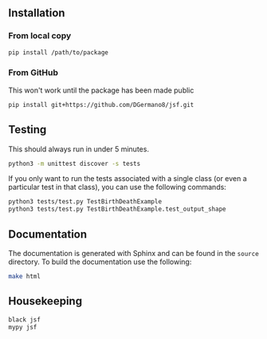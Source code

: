 
** Installation

*** From local copy

#+begin_src sh
  pip install /path/to/package
#+end_src

*** From GitHub

This won't work until the package has been made public

#+begin_src sh
pip install git+https://github.com/DGermano8/jsf.git
#+end_src


** Testing

This should always run in under 5 minutes.

#+begin_src sh
  python3 -m unittest discover -s tests
#+end_src

If you only want to run the tests associated with a single class (or
even a particular test in that class), you can use the following
commands:

#+begin_src sh
  python3 tests/test.py TestBirthDeathExample
  python3 tests/test.py TestBirthDeathExample.test_output_shape
#+end_src

** Documentation

The documentation is generated with Sphinx and can be found in the
=source= directory. To build the documentation use the following:

#+begin_src sh
  make html
#+end_src

** Housekeeping

#+begin_src sh
  black jsf
  mypy jsf
#+end_src
